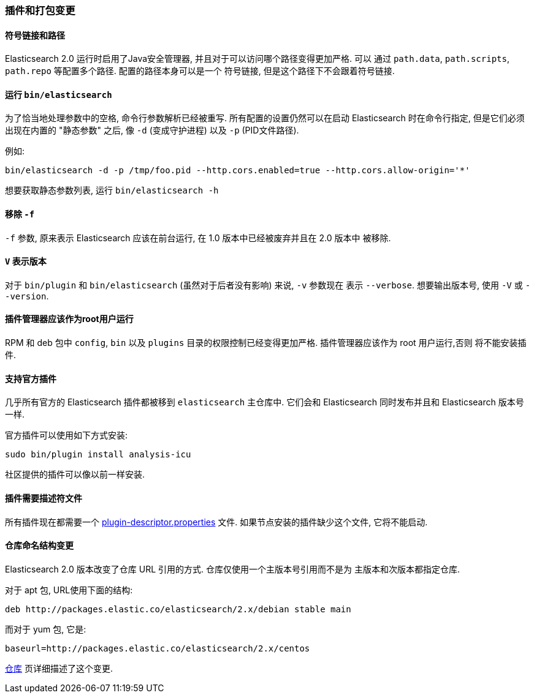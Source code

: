 [[breaking_20_plugin_and_packaging_changes]]
=== 插件和打包变更

==== 符号链接和路径

Elasticsearch 2.0 运行时启用了Java安全管理器, 并且对于可以访问哪个路径变得更加严格. 可以
通过 `path.data`, `path.scripts`, `path.repo` 等配置多个路径. 配置的路径本身可以是一个
符号链接, 但是这个路径下不会跟着符号链接.

==== 运行 `bin/elasticsearch`

为了恰当地处理参数中的空格, 命令行参数解析已经被重写. 所有配置的设置仍然可以在启动 Elasticsearch
时在命令行指定, 但是它们必须出现在内置的 "静态参数" 之后, 像 `-d` (变成守护进程) 以及 `-p` (PID文件路径).

例如:

[source,sh]
-----------
bin/elasticsearch -d -p /tmp/foo.pid --http.cors.enabled=true --http.cors.allow-origin='*'
-----------

想要获取静态参数列表, 运行 `bin/elasticsearch -h`

==== 移除 `-f`

`-f` 参数, 原来表示 Elasticsearch 应该在前台运行, 在 1.0 版本中已经被废弃并且在 2.0 版本中
被移除.

==== `V` 表示版本

对于 `bin/plugin` 和 `bin/elasticsearch` (虽然对于后者没有影响) 来说, `-v` 参数现在
表示 `--verbose`. 想要输出版本号, 使用 `-V` 或 `--version`.

==== 插件管理器应该作为root用户运行

RPM 和 deb 包中 `config`, `bin` 以及 `plugins` 目录的权限控制已经变得更加严格. 插件管理器应该作为 root 用户运行,否则
将不能安装插件.

==== 支持官方插件

几乎所有官方的 Elasticsearch 插件都被移到 `elasticsearch` 主仓库中. 它们会和 Elasticsearch
同时发布并且和 Elasticsearch 版本号一样.

官方插件可以使用如下方式安装:

[source,sh]
---------------
sudo bin/plugin install analysis-icu
---------------

社区提供的插件可以像以前一样安装.

==== 插件需要描述符文件

所有插件现在都需要一个 https://github.com/elastic/elasticsearch/blob/2.0/dev-tools/src/main/resources/plugin-metadata/plugin-descriptor.properties[plugin-descriptor.properties] 文件.
如果节点安装的插件缺少这个文件, 它将不能启动.

==== 仓库命名结构变更

Elasticsearch 2.0 版本改变了仓库 URL 引用的方式. 仓库仅使用一个主版本号引用而不是为
主版本和次版本都指定仓库.

对于 apt 包, URL使用下面的结构:

[source,sh]
---------------
deb http://packages.elastic.co/elasticsearch/2.x/debian stable main
---------------

而对于 yum 包, 它是:

[source,sh]
---------------
baseurl=http://packages.elastic.co/elasticsearch/2.x/centos
---------------

<<setup-repositories, 仓库>> 页详细描述了这个变更.

